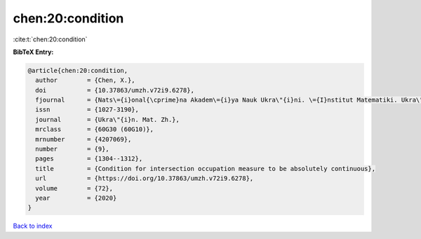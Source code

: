chen:20:condition
=================

:cite:t:`chen:20:condition`

**BibTeX Entry:**

.. code-block:: bibtex

   @article{chen:20:condition,
     author        = {Chen, X.},
     doi           = {10.37863/umzh.v72i9.6278},
     fjournal      = {Nats\={i}onal{\cprime}na Akadem\={i}ya Nauk Ukra\"{i}ni. \={I}nstitut Matematiki. Ukra\"{i}ns{\cprime}kiu{i} Matematichniu{i} Zhurnal},
     issn          = {1027-3190},
     journal       = {Ukra\"{i}n. Mat. Zh.},
     mrclass       = {60G30 (60G10)},
     mrnumber      = {4207069},
     number        = {9},
     pages         = {1304--1312},
     title         = {Condition for intersection occupation measure to be absolutely continuous},
     url           = {https://doi.org/10.37863/umzh.v72i9.6278},
     volume        = {72},
     year          = {2020}
   }

`Back to index <../By-Cite-Keys.html>`_
